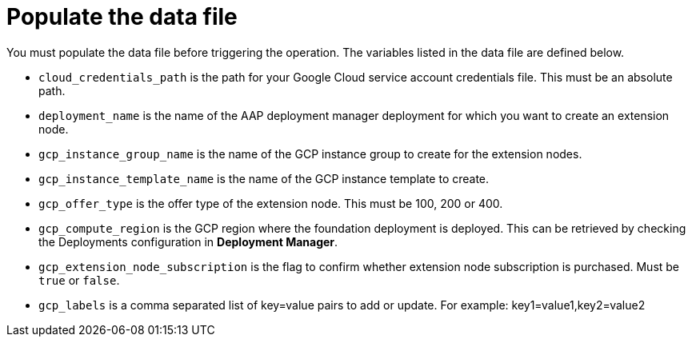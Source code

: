 [id="proc-aws-update-data-file"]

= Populate the data file

You must populate the data file before triggering the operation. 
The variables listed in the data file are defined below.

* `cloud_credentials_path` is the path for your Google Cloud service account credentials file. 
This must be an absolute path.
* `deployment_name` is the name of the AAP deployment manager deployment for which you want to create an extension node.
* `gcp_instance_group_name` is the name of the GCP instance group to create for the extension nodes.
* `gcp_instance_template_name` is the name of the GCP instance template to create.
* `gcp_offer_type` is the offer type of the extension node. 
This must be 100, 200 or 400.
* `gcp_compute_region` is the GCP region where the foundation deployment is deployed. 
This can be retrieved by checking the Deployments configuration in *Deployment Manager*.
* `gcp_extension_node_subscription` is the flag to confirm whether extension node subscription is purchased. 
Must be `true` or `false`.
* `gcp_labels` is a comma separated list of key=value pairs to add or update. For example: key1=value1,key2=value2